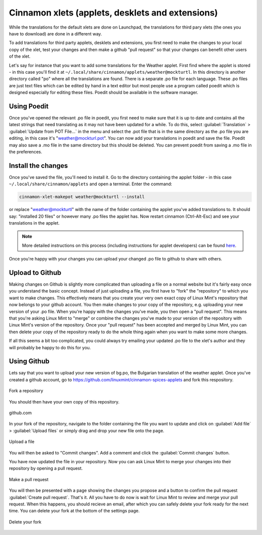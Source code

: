 Cinnamon xlets (applets, desklets and extensions)
=================================================

While the translations for the default xlets are done on Launchpad, the translations for third pary xlets (the ones you have to download) are done in a different way.

To add translations for third party applets, desklets and extensions, you first need to make the changes to your local copy of the xlet, test your changes and then make a github "pull request" so that your changes can benefit other users of the xlet.

Let's say for instance that you want to add some translations for the Weather applet. First find where the applet is stored - in this case you'll find it at ``~/.local/share/cinnamon/applets/weather@mockturtl``. In this directory is another directory called "po" where all the translations are found. There is a separate .po file for each language. These .po files are just text files which can be edited by hand in a text editor but most people use a program called poedit which is designed especially for editing these files. Poedit should be available in the software manager.

Using Poedit
------------

Once you've opened the relevant .po file in poedit, you first need to make sure that it is up to date and contains all the latest strings that need translating as it may not have been updated for a while. To do this, select :guilabel:`Translation` > :guilabel:`Update from POT File...` in the menu and select the .pot file that is in the same directory as the .po file you are editing, in this case it's "weather@mockturl.pot". You can now add your translations in poedit and save the file. Poedit may also save a .mo file in the same directory but this should be deleted. You can prevent poedit from saving a .mo file in the preferences.

Install the changes
-------------------

Once you've saved the file, you'll need to install it. Go to the directory containing the applet folder - in this case ``~/.local/share/cinnamon/applets`` and open a terminal. Enter the command:


.. code-block:: bash

   cinnamon-xlet-makepot weather@mockturtl --install

or replace "weather@mockturtl" with the name of the folder containing the applet you've added translations to. It should say: "installed 20 files" or however many .po files the applet has. Now restart cinnamon (Ctrl-Alt-Esc) and see your translations in the applet.

.. note::
   More detailed instructions on this process (including instructions for applet developers) can be found `here <https://github.com/NikoKrause/CinnVIIStarkMenu/issues/19>`_.

Once you're happy with your changes you can upload your changed .po file to github to share with others.

Upload to Github
----------------

Making changes on Github is slightly more complicated than uploading a file on a normal website but it's fairly easy once you understand the basic concept. Instead of just uploading a file, you first have to "fork" the "repository" to which you want to make changes. This effectively means that you create your very own exact copy of Linux Mint's repository that now belongs to your github account. You then make changes to your copy of the repository, e.g. uploading your new version of your .po file.  When you're happy with the changes you've made, you then open a "pull request". This means that you're asking Linux Mint to "merge" or combine the changes you've made to your version of the repository with Linux Mint's version of the repository. Once your "pull request" has been accepted and merged by Linux Mint, you can then delete your copy of the repository ready to do the whole thing again when you want to make some more changes.

If all this seems a bit too complicated, you could always try emailing your updated .po file to the xlet's author and they will probably be happy to do this for you.

Using Github
------------

Lets say that you want to upload your new version of bg.po, the Bulgarian translation of the weather applet. Once you've created a github account, go to https://github.com/linuxmint/cinnamon-spices-applets and fork this respository.

.. figure:: images/github_fork.png
    :width: 1082px
    :align: center

    Fork a repository

You should then have your own copy of this repository.

.. figure:: images/github_mainpage.png
    :width: 568px
    :align: center

    github.com

In your fork of the repository, navigate to the folder containing the file you want to update and click on :guilabel:`Add file` > :guilabel:`Upload files` or simply drag and drop your new file onto the page.

.. figure:: images/github_addfile.png
    :width: 1206px
    :align: center

    Upload a file

You will then be asked to "Commit changes". Add a comment and click the :guilabel:`Commit changes` button.

You have now updated the file in your repository. Now you can ask Linux Mint to merge your changes into their repository by opening a pull request.

.. figure:: images/github_pullrequest.png
    :width: 1068px
    :align: center

    Make a pull request

You will then be presented with a page showing the changes you propose and a button to confirm the pull request :guilabel:`Create pull request`.
That's it. All you have to do now is wait for Linux Mint to review and merge your pull request. When this happens, you should recieve an email, after which you can safely delete your fork ready for the next time. You can delete your fork at the bottom of the settings page.

.. figure:: images/github_settings.png
    :width: 1004px
    :align: center

    Delete your fork


